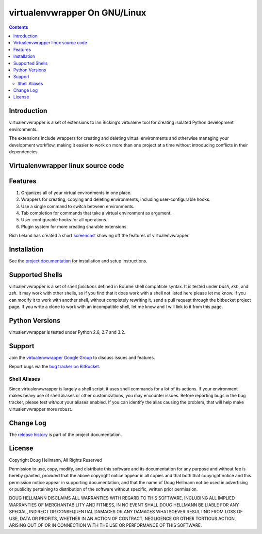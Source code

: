 ﻿

.. index::
   pair: Virtualenvwrapper; Linux



.. _virtualenvwrapper_linux:

==============================
virtualenvwrapper On GNU/Linux
==============================


.. seealso::

   - http://virtualenvwrapper.readthedocs.org/en/latest/



.. contents::
   :depth: 3


Introduction
=============

virtualenvwrapper is a set of extensions to Ian Bicking’s virtualenv tool for
creating isolated Python development environments.

The extensions include wrappers for creating and deleting virtual environments
and otherwise managing your development workflow, making it easier to work on
more than one project at a time without introducing conflicts in their
dependencies.


Virtualenvwrapper linux source code
===================================

.. seealso::

   - http://code.doughellmann.com/virtualenvwrapper


Features
========

1.  Organizes all of your virtual environments in one place.

2.  Wrappers for creating, copying and deleting environments, including
    user-configurable hooks.

3.  Use a single command to switch between environments.

4.  Tab completion for commands that take a virtual environment as
    argument.

5. User-configurable hooks for all operations.

6. Plugin system for more creating sharable extensions.

Rich Leland has created a short `screencast
<http://mathematism.com/2009/jul/30/presentation-pip-and-virtualenv/>`__
showing off the features of virtualenvwrapper.


Installation
============

See the `project documentation
<http://www.doughellmann.com/docs/virtualenvwrapper/>`__ for
installation and setup instructions.

Supported Shells
================

virtualenvwrapper is a set of shell *functions* defined in Bourne
shell compatible syntax.  It is tested under `bash`, `ksh`, and `zsh`.
It may work with other shells, so if you find that it does work with a
shell not listed here please let me know.  If you can modify it to
work with another shell, without completely rewriting it, send a pull
request through the bitbucket project page.  If you write a clone to
work with an incompatible shell, let me know and I will link to it
from this page.

Python Versions
===============

virtualenvwrapper is tested under Python 2.6, 2.7 and 3.2.

Support
=======


Join the `virtualenvwrapper Google Group
<http://groups.google.com/group/virtualenvwrapper/>`__ to discuss
issues and features.

Report bugs via the `bug tracker on BitBucket
<http://bitbucket.org/dhellmann/virtualenvwrapper/>`__.

Shell Aliases
-------------

Since virtualenvwrapper is largely a shell script, it uses shell
commands for a lot of its actions.  If your environment makes heavy
use of shell aliases or other customizations, you may encounter
issues.  Before reporting bugs in the bug tracker, please test
*without* your aliases enabled.  If you can identify the alias causing
the problem, that will help make virtualenvwrapper more robust.

Change Log
==========

The `release history`_ is part of the project documentation.

.. _release history: http://www.doughellmann.com/docs/virtualenvwrapper/history.html


License
=======

Copyright Doug Hellmann, All Rights Reserved

Permission to use, copy, modify, and distribute this software and its
documentation for any purpose and without fee is hereby granted,
provided that the above copyright notice appear in all copies and that
both that copyright notice and this permission notice appear in
supporting documentation, and that the name of Doug Hellmann not be used
in advertising or publicity pertaining to distribution of the software
without specific, written prior permission.

DOUG HELLMANN DISCLAIMS ALL WARRANTIES WITH REGARD TO THIS SOFTWARE,
INCLUDING ALL IMPLIED WARRANTIES OF MERCHANTABILITY AND FITNESS, IN NO
EVENT SHALL DOUG HELLMANN BE LIABLE FOR ANY SPECIAL, INDIRECT OR
CONSEQUENTIAL DAMAGES OR ANY DAMAGES WHATSOEVER RESULTING FROM LOSS OF
USE, DATA OR PROFITS, WHETHER IN AN ACTION OF CONTRACT, NEGLIGENCE OR
OTHER TORTIOUS ACTION, ARISING OUT OF OR IN CONNECTION WITH THE USE OR
PERFORMANCE OF THIS SOFTWARE.



